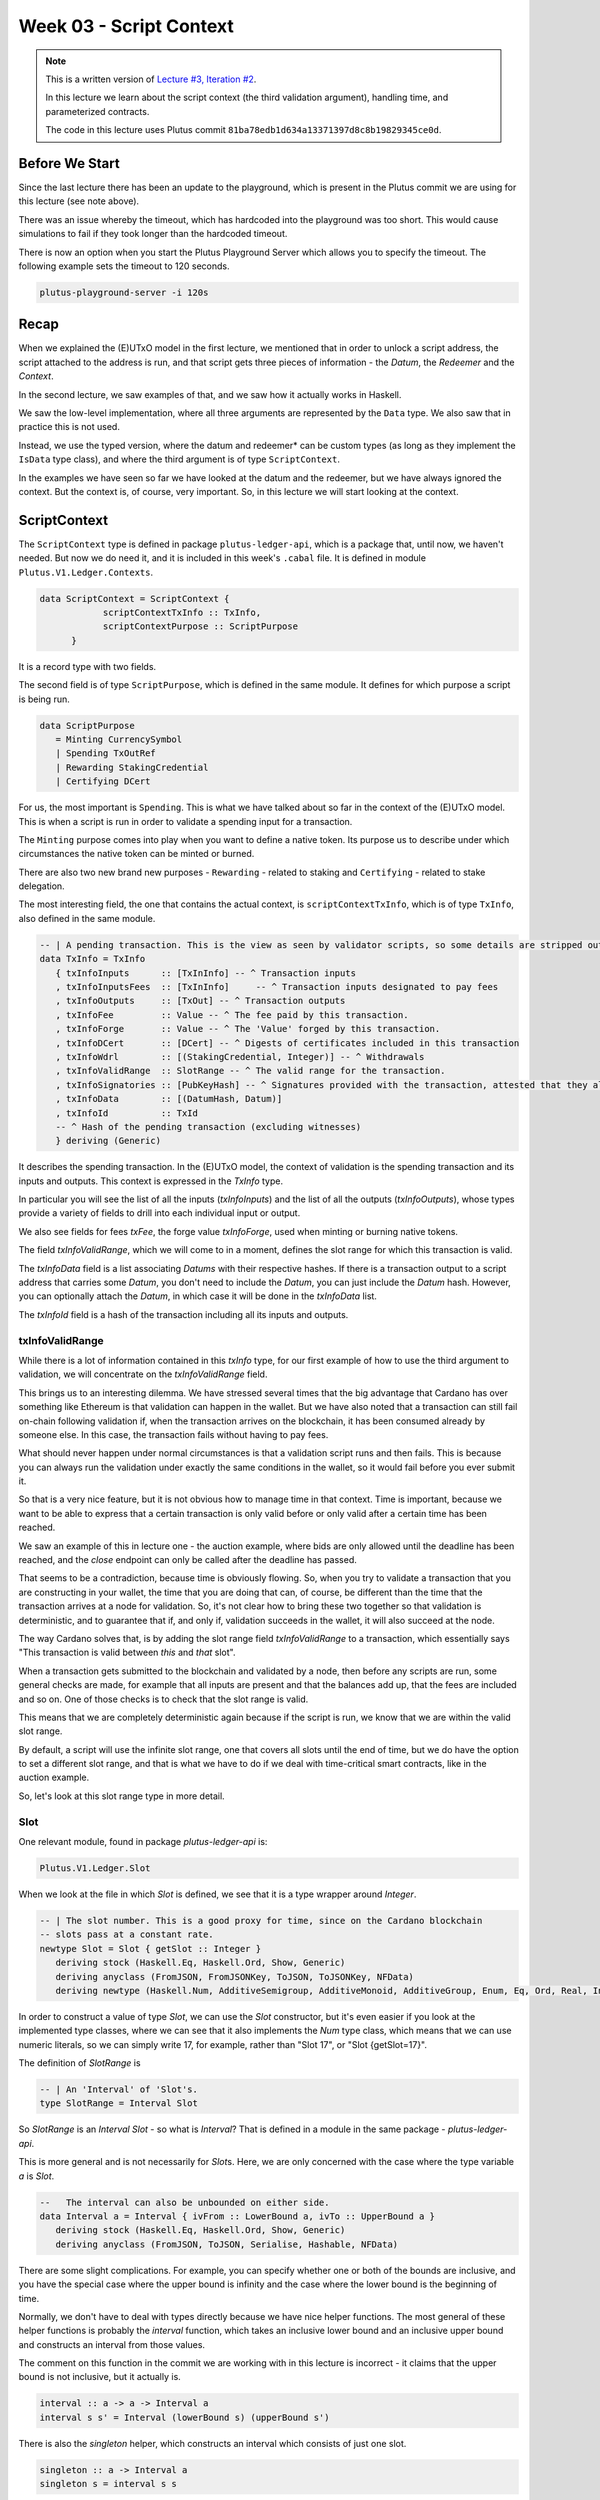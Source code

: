 Week 03 - Script Context
========================

.. note::
      This is a written version of `Lecture
      #3, Iteration #2 <https://www.youtube.com/watch?v=6_rfCCY9_gY>`__.

      In this lecture we learn about the script context (the third validation
      argument), handling time, and parameterized contracts.

      The code in this lecture uses Plutus commit ``81ba78edb1d634a13371397d8c8b19829345ce0d``.

Before We Start
---------------

Since the last lecture there has been an update to the playground, which is present in the Plutus commit we are using for this lecture (see note above).

There was an issue whereby the timeout, which has hardcoded into the playground was too short. This would cause simulations to fail if they took longer than the
hardcoded timeout.

There is now an option when you start the Plutus Playground Server which allows you to specify the timeout. The following example sets the timeout to 120 seconds.

.. code::

      plutus-playground-server -i 120s

Recap
-----

When we explained the (E)UTxO model in the first lecture, we mentioned that in
order to unlock a script address, the script attached to the address is
run, and that script gets three pieces of information - the *Datum*, the
*Redeemer* and the *Context*.

In the second lecture, we saw examples of that, and we saw how it
actually works in Haskell.

We saw the low-level implementation, where all three arguments are
represented by the ``Data`` type. We also saw that in practice this is not
used.

Instead, we use the typed version, where the datum and redeemer* can be
custom types (as long as they implement the ``IsData`` type class), and
where the third argument is of type ``ScriptContext``.

In the examples we have seen so far we have looked at the datum and
the redeemer, but we have always ignored the context. But the
context is, of course, very important. So, in this lecture we will
start looking at the context.

ScriptContext
-------------

The ``ScriptContext`` type is defined in package ``plutus-ledger-api``,
which is a package that, until now, we haven't needed. But now we do
need it, and it is included in this week's ``.cabal`` file. It is
defined in module ``Plutus.V1.Ledger.Contexts``.

.. code:: haskell

      data ScriptContext = ScriptContext { 
                  scriptContextTxInfo :: TxInfo, 
                  scriptContextPurpose :: ScriptPurpose 
            }

It is a record type with two fields.

The second field is of type ``ScriptPurpose``, which is defined in the same module. It defines for which purpose a script is being run.

.. code:: haskell

      data ScriptPurpose
         = Minting CurrencySymbol
         | Spending TxOutRef
         | Rewarding StakingCredential
         | Certifying DCert

For us, the most important is ``Spending``. This is what we have talked
about so far in the context of the (E)UTxO model. This is when a script
is run in order to validate a spending input for a transaction.

The ``Minting`` purpose comes into play when you want to define a native
token. Its purpose us to describe under which circumstances the native
token can be minted or burned.

There are also two new brand new purposes - ``Rewarding`` - related to
staking and ``Certifying`` - related to stake delegation.

The most interesting field, the one that contains the actual context, is ``scriptContextTxInfo``, which is of type
``TxInfo``, also defined in the same module.

.. code:: haskell

      -- | A pending transaction. This is the view as seen by validator scripts, so some details are stripped out.
      data TxInfo = TxInfo
         { txInfoInputs      :: [TxInInfo] -- ^ Transaction inputs
         , txInfoInputsFees  :: [TxInInfo]     -- ^ Transaction inputs designated to pay fees
         , txInfoOutputs     :: [TxOut] -- ^ Transaction outputs
         , txInfoFee         :: Value -- ^ The fee paid by this transaction.
         , txInfoForge       :: Value -- ^ The 'Value' forged by this transaction.
         , txInfoDCert       :: [DCert] -- ^ Digests of certificates included in this transaction
         , txInfoWdrl        :: [(StakingCredential, Integer)] -- ^ Withdrawals
         , txInfoValidRange  :: SlotRange -- ^ The valid range for the transaction.
         , txInfoSignatories :: [PubKeyHash] -- ^ Signatures provided with the transaction, attested that they all signed the tx
         , txInfoData        :: [(DatumHash, Datum)]
         , txInfoId          :: TxId
         -- ^ Hash of the pending transaction (excluding witnesses)
         } deriving (Generic)

It describes the spending transaction. In the (E)UTxO model, the context
of validation is the spending transaction and its inputs and outputs.
This context is expressed in the *TxInfo* type.

In particular you will see the list of all the inputs (*txInfoInputs*)
and the list of all the outputs (*txInfoOutputs*), whose types provide a
variety of fields to drill into each individual input or output.

We also see fields for fees *txFee*, the forge value *txInfoForge*, used
when minting or burning native tokens.

The field *txInfoValidRange*, which we will come to in a moment, defines
the slot range for which this transaction is valid.

The *txInfoData* field is a list associating *Datums* with their
respective hashes. If there is a transaction output to a script address
that carries some *Datum*, you don't need to include the *Datum*, you
can just include the *Datum* hash. However, you can optionally attach
the *Datum*, in which case it will be done in the *txInfoData* list.

The *txInfoId* field is a hash of the transaction including all its
inputs and outputs.

txInfoValidRange
~~~~~~~~~~~~~~~~

While there is a lot of information contained in this *txInfo* type, for
our first example of how to use the third argument to validation, we
will concentrate on the *txInfoValidRange* field.

This brings us to an interesting dilemma. We have stressed several times
that the big advantage that Cardano has over something like Ethereum is
that validation can happen in the wallet. But we have also noted that a
transaction can still fail on-chain following validation if, when the
transaction arrives on the blockchain, it has been consumed already by
someone else. In this case, the transaction fails without having to pay
fees.

What should never happen under normal circumstances is that a validation
script runs and then fails. This is because you can always run the
validation under exactly the same conditions in the wallet, so it would
fail before you ever submit it.

So that is a very nice feature, but it is not obvious how to manage time
in that context. Time is important, because we want to be able to
express that a certain transaction is only valid before or only valid
after a certain time has been reached.

We saw an example of this in lecture one - the auction example, where
bids are only allowed until the deadline has been reached, and the
*close* endpoint can only be called after the deadline has passed.

That seems to be a contradiction, because time is obviously flowing. So,
when you try to validate a transaction that you are constructing in your
wallet, the time that you are doing that can, of course, be different
than the time that the transaction arrives at a node for validation. So,
it's not clear how to bring these two together so that validation is
deterministic, and to guarantee that if, and only if, validation
succeeds in the wallet, it will also succeed at the node.

The way Cardano solves that, is by adding the slot range field
*txInfoValidRange* to a transaction, which essentially says "This
transaction is valid between *this* and *that* slot".

When a transaction gets submitted to the blockchain and validated by a
node, then before any scripts are run, some general checks are made, for
example that all inputs are present and that the balances add up, that
the fees are included and so on. One of those checks is to check that
the slot range is valid.

This means that we are completely deterministic again because if the
script is run, we know that we are within the valid slot range.

By default, a script will use the infinite slot range, one that covers
all slots until the end of time, but we do have the option to set a
different slot range, and that is what we have to do if we deal with
time-critical smart contracts, like in the auction example.

So, let's look at this slot range type in more detail.

Slot
~~~~

One relevant module, found in package *plutus-ledger-api* is:

.. code:: haskell

      Plutus.V1.Ledger.Slot

When we look at the file in which *Slot* is defined, we see that it is a
type wrapper around *Integer*.

.. code:: haskell

      -- | The slot number. This is a good proxy for time, since on the Cardano blockchain
      -- slots pass at a constant rate.
      newtype Slot = Slot { getSlot :: Integer }
         deriving stock (Haskell.Eq, Haskell.Ord, Show, Generic)
         deriving anyclass (FromJSON, FromJSONKey, ToJSON, ToJSONKey, NFData)
         deriving newtype (Haskell.Num, AdditiveSemigroup, AdditiveMonoid, AdditiveGroup, Enum, Eq, Ord, Real, Integral, Serialise, Hashable, PlutusTx.IsData)

In order to construct a value of type *Slot*, we can use the *Slot*
constructor, but it's even easier if you look at the implemented type
classes, where we can see that it also implements the *Num* type class,
which means that we can use numeric literals, so we can simply write 17,
for example, rather than "Slot 17", or "Slot {getSlot=17}".

The definition of *SlotRange* is

.. code:: haskell

      -- | An 'Interval' of 'Slot's.
      type SlotRange = Interval Slot

So *SlotRange* is an *Interval Slot* - so what is *Interval*? That is
defined in a module in the same package - *plutus-ledger-api*.

This is more general and is not necessarily for *Slot*\ s. Here, we are
only concerned with the case where the type variable *a* is *Slot*.

.. code:: haskell

      --   The interval can also be unbounded on either side.
      data Interval a = Interval { ivFrom :: LowerBound a, ivTo :: UpperBound a }
         deriving stock (Haskell.Eq, Haskell.Ord, Show, Generic)
         deriving anyclass (FromJSON, ToJSON, Serialise, Hashable, NFData)

There are some slight complications. For example, you can specify
whether one or both of the bounds are inclusive, and you have the
special case where the upper bound is infinity and the case where the
lower bound is the beginning of time.

Normally, we don't have to deal with types directly because we have nice
helper functions. The most general of these helper functions is probably
the *interval* function, which takes an inclusive lower bound and an
inclusive upper bound and constructs an interval from those values.

The comment on this function in the commit we are working with in this
lecture is incorrect - it claims that the upper bound is not inclusive,
but it actually is.

.. code:: haskell

      interval :: a -> a -> Interval a
      interval s s' = Interval (lowerBound s) (upperBound s')

There is also the *singleton* helper, which constructs an interval which
consists of just one slot.

.. code:: haskell

      singleton :: a -> Interval a
      singleton s = interval s s

We have *from* which constructs an *Interval* starting from a given slot
and extending to the end of time.

.. code:: haskell

      from :: a -> Interval a
      from s = Interval (lowerBound s) (UpperBound PosInf True)

And we have *to*, which is the opposite. It constructs an *Interval*
starting from the genesis block up to, and including, the given slot.
Again, the comments in the code for the commit we are working with
claims that it is not inclusive, but it is.

.. code:: haskell

      to :: a -> Interval a
      to s = Interval (LowerBound NegInf True) (upperBound s)

We have *always* which contains all slots from the beginning of time
until the end of eternity. This is the default.

.. code:: haskell

      always :: Interval a
      always = Interval (LowerBound NegInf True) (UpperBound PosInf True)

And we have the opposite, *never*, which contains no slots.

.. code:: haskell

      never :: Interval a
      never = Interval (LowerBound PosInf True) (UpperBound NegInf True)

In addition to these helper functions for constructing values of type
*Interval*, we have various helpers for working with *Interval*\ s.

The *member* function checks whether a value is contained within an
*Interval*.

.. code:: haskell

      member :: Ord a => a -> Interval a -> Bool
      member a i = i `contains` singleton a

The *overlaps* function checks whether two intervals overlap, that is,
whether there is a value that is a member of both intervals.

.. code:: haskell

      overlaps :: Ord a => Interval a -> Interval a -> Bool
      overlaps l r = isEmpty (l `intersection` r)

The *intersection* function determines the largest interval that is
contained in both the given intervals. This is an *Interval* that starts
from the largest lower bound of the two intervals and extends until the
smallest upper bound.

.. code:: haskell

      intersection :: Ord a => Interval a -> Interval a -> Interval a
      intersection (Interval l1 h1) (Interval l2 h2) = Interval (max l1 l2) (min h1 h2)

The function *hull* gives the smallest interval containing both the
given intervals.

.. code:: haskell

      hull :: Ord a => Interval a -> Interval a -> Interval a
      hull (Interval l1 h1) (Interval l2 h2) = Interval (min l1 l2) (max h1 h2)

The *contains* function takes two intervals and determines if the second
interval is completely contained within the first one.

.. code:: haskell

      contains :: Ord a => Interval a -> Interval a -> Bool
      contains (Interval l1 h1) (Interval l2 h2) = l1 <= l2 && h2 <= h1

And we have the *before* and *after* functions to determine if a given
*Slot* is before or after a given *Interval*, respectively.

.. code:: haskell

      before :: Ord a => a -> Interval a -> Bool
      before h (Interval f _) = lowerBound h < f

      after :: Ord a => a -> Interval a -> Bool
      after h (Interval _ t) = upperBound h > t

Let's have a play in the REPL.

.. code:: haskell

      Prelude Week03.IsData> import Plutus.V1.Ledger.Slot 
      Prelude Plutus.V1.Ledger.Slot Week03.IsData> import Plutus.V1.Ledger.Interval 

There are two ways to define a slot. First, you can use the *Slot*
constructor.

.. code:: haskell

      Prelude Plutus.V1.Ledger.Slot Plutus.V1.Ledger.Interval Week03.IsData> Slot 3
      Slot {getSlot = 3}

Secondly, you can just write it as an *Integer*, but in this case you
need to tell the compiler what type it is.

.. code:: haskell

      Prelude Plutus.V1.Ledger.Slot Plutus.V1.Ledger.Interval Week03.IsData> 3 :: Slot
      Slot {getSlot = 3}

Let's use some of the helper functions for constructing intervals. This
will give us slots 3,4,5,6,7,8,9,10:

.. code:: haskell

      Prelude Plutus.V1.Ledger.Slot Plutus.V1.Ledger.Interval Week03.IsData> interval (Slot 3) 10
      Interval {ivFrom = LowerBound (Finite (Slot {getSlot = 3})) True, ivTo = UpperBound (Finite (Slot {getSlot = 10})) True}

You see that there are two finite slots defined as the lower and upper
bounds, and that they both have the value *True*, which indicates that
they are both inclusive bounds.

We can check whether a slot is a member of an interval:

.. code:: haskell

      Prelude Plutus.V1.Ledger.Slot Plutus.V1.Ledger.Interval Week03.IsData> member 5 $ interval (Slot 3) 10
      True

      Prelude Plutus.V1.Ledger.Slot Plutus.V1.Ledger.Interval Week03.IsData> member 3 $ interval (Slot 3) 10
      True

      Prelude Plutus.V1.Ledger.Slot Plutus.V1.Ledger.Interval Week03.IsData> member 10 $ interval (Slot 3) 10
      True

      Prelude Plutus.V1.Ledger.Slot Plutus.V1.Ledger.Interval Week03.IsData> member 11 $ interval (Slot 3) 10
      False

We can use the *from* constructor. Here we see that the lower bound is
again a finite slot, but that the upper bound is positive infinity.

.. code:: haskell

      Prelude Plutus.V1.Ledger.Slot Plutus.V1.Ledger.Interval Week03.IsData> from (Slot 20)
      Interval {ivFrom = LowerBound (Finite (Slot {getSlot = 20})) True, ivTo = UpperBound PosInf True}

And we can check slots for membership of this interval:

.. code:: haskell

      Prelude Plutus.V1.Ledger.Slot Plutus.V1.Ledger.Interval Week03.IsData> member 20 $ from (Slot 20)
      True

      Prelude Plutus.V1.Ledger.Slot Plutus.V1.Ledger.Interval Week03.IsData> member 19 $ from (Slot 20)
      False

      Prelude Plutus.V1.Ledger.Slot Plutus.V1.Ledger.Interval Week03.IsData> member 1000000 $ from (Slot 20)
      True

And the *to* constructor. Here we see that now the lower bound is
negative infinity, while the upper bound is a finite slot number.

.. code:: haskell

      Prelude Plutus.V1.Ledger.Slot Plutus.V1.Ledger.Interval Week03.IsData> to (Slot 100)
      Interval {ivFrom = LowerBound NegInf True, ivTo = UpperBound (Finite (Slot {getSlot = 100})) True}

And let's check various slots for membership:

.. code:: haskell

      Prelude Plutus.V1.Ledger.Slot Plutus.V1.Ledger.Interval Week03.IsData> member 7 $ to (Slot 100)
      True

      Prelude Plutus.V1.Ledger.Slot Plutus.V1.Ledger.Interval Week03.IsData> member 100 $ to (Slot 100)
      True

      Prelude Plutus.V1.Ledger.Slot Plutus.V1.Ledger.Interval Week03.IsData> member 101 $ to (Slot 100)
      False

Now, let's try the *contains* function:

.. code:: haskell

      Prelude Plutus.V1.Ledger.Slot Plutus.V1.Ledger.Interval Week03.IsData> contains (to $ Slot 100) $ interval 30 50
      True

      Prelude Plutus.V1.Ledger.Slot Plutus.V1.Ledger.Interval Week03.IsData> contains (to $ Slot 100) $ interval 30 110
      False

And *overlaps*:

.. code:: haskell

      Prelude Plutus.V1.Ledger.Slot Plutus.V1.Ledger.Interval Week03.IsData> overlaps (to $ Slot 100) $ interval 30 110
      True

      Prelude Plutus.V1.Ledger.Slot Plutus.V1.Ledger.Interval Week03.IsData> overlaps (to $ Slot 100) $ interval 101 110
      False

And now, we can look, for the first time, at a contract that actually
looks at the third validation argument, the *Context*, and does
something interesting with it.

Example - Vesting
-----------------

Imagine you want to give a gift of Ada to a child. You want the child to
own the Ada, but you only want the child to have access to it he or she
turns eighteen.

Using Plutus, it is very easy to implement a vesting scheme like that.

We start by copying the IsData function, the one we modified at the
start of the lecture, into a new module called Vesting.

The first step is to think about the *Datum* and *Redeemer*.

For *Datum* it makes sense to have two pieces of information:

-  The beneficiary
-  The deadline

So, let's define this type:

.. code:: haskell

      data VestingDatum = VestingDatum
         { beneficiary :: PubKeyHash
         , deadline    :: Slot
         } deriving Show

      PlutusTx.unstableMakeIsData ''VestingDatum

In this case, we don't need any information in the *Redeemer*, because
all the information we need about the entity that can claim the Ada and
the time is contained in the *Context*.

.. code:: haskell

      mkValidator :: VestingDatum -> () -> ScriptContext -> Bool

We need to check two conditions.

1. That only the correct beneficiary can unlock a UTxO sitting at this
   address. This we can validate by checking that the beneficiary's
   signature is included in the transaction.
2. That this transaction is only executed after the deadline is reached.

We could probably just write this in one go, but we will write it in a
more top-down fashion and delegate to some helper functions.

Let's start by writing the conditions without implementing them and by
also giving appropriate error messages.

.. code:: haskell

      mkValidator dat () ctx =
         traceIfFalse "beneficiary's signature missing" checkSig      &&
         traceIfFalse "deadline not reached"            checkDeadline
      where
         ...
         checkSig :: Bool
         ...
         checkDeadline :: Bool
         ...

Let's look back at the *ScriptContext* type.

.. code:: haskell

      data ScriptContext = ScriptContext{scriptContextTxInfo :: TxInfo, scriptContextPurpose :: ScriptPurpose }

We are not interest in the script purpose, as we know that it is a
spending script. The interesting one for us here is *TxInfo*, as this
provides both the signatures and the timing information.

So let's add a helper function that gets this for us from our third
argument - *ctx*.

.. code:: haskell

      mkValidator dat () ctx =
         traceIfFalse "beneficiary's signature missing" checkSig      &&
         traceIfFalse "deadline not reached"            checkDeadline
      where
         info :: TxInfo
         info = scriptContextTxInfo ctx
         ...
         checkSig :: Bool
         ...
         checkDeadline :: Bool
         ...

For the first helper function, *checkSig*, we must check that the
beneficiary has signed the transaction.

Here we use the ``elem`` function here from the Plutus Prelude, which is
a copy of the same function from the standard Prelude. You will recall
that this is because it is not possible to make functions in standard
Prelude INLINABLE, which is required for our validation scripts to
compile.

.. code:: haskell

      checkSig = beneficiary dat `elem` txInfoSignatories info

To check the deadline we need the *txInfoValidRange* field of *TxInfo*,
which gives us a value of type *SlotRange*.

We must check that this transaction is only submitted once the deadline
has been reached.

As we saw before, the way time is handled is that, during validation,
before any script is run, it is checked that this range that the
transaction gives actually includes the current slot.

We don't know exactly what the current slot is because the interval may
be large, but what we do know is that one of those slots is the current
time.

So, in order to make sure that the deadline has been reached, we must
check that all the slots in the slot range are after the deadline. And
one way to do this, is to ask if the valid slot range is included in the
interval that starts at the deadline and extends to the end of time.

.. code:: haskell

      checkDeadline = from (deadline dat) `contains` txInfoValidRange info

Remember that if the current slot was not in the *txInfoValidRange*,
then the validation script would not even be running.

That completes the validation logic. Let's take care of some
boilerplate.

.. code:: haskell

      data Vesting
      instance Scripts.ScriptType Vesting where
         type instance DatumType Vesting = VestingDatum
         type instance RedeemerType Vesting = ()

      inst :: Scripts.ScriptInstance Vesting
      inst = Scripts.validator @Vesting
         $$(PlutusTx.compile [|| mkValidator ||])
         $$(PlutusTx.compile [|| wrap ||])
      where
         wrap = Scripts.wrapValidator @VestingDatum @()

We will focus more on the wallet part of the script later, but here are
the changes.

We have created a *GiveParams* type, and modified the *grab* endpoint to
require no parameters.

.. code:: haskell

      data GiveParams = GiveParams
         { gpBeneficiary :: !PubKeyHash
         , gpDeadline    :: !Slot
         , gpAmount      :: !Integer
         } deriving (Generic, ToJSON, FromJSON, ToSchema)

      type VestingSchema =
         BlockchainActions
            .\/ Endpoint "give" GiveParams
            .\/ Endpoint "grab" ()

For the *give* endpoint, the *Datum* is constructed from the
*GiveParams*.

.. code:: haskell

      give :: (HasBlockchainActions s, AsContractError e) => GiveParams -> Contract w s e ()
      give gp = do
         let dat = VestingDatum
                     { beneficiary = gpBeneficiary gp
                     , deadline    = gpDeadline gp
                     }
            tx  = mustPayToTheScript dat $ Ada.lovelaceValueOf $ gpAmount gp
         ledgerTx <- submitTxConstraints inst tx
         void $ awaitTxConfirmed $ txId ledgerTx
         logInfo @String $ printf "made a gift of %d lovelace to %s with deadline %s"
            (gpAmount gp)
            (show $ gpBeneficiary gp)
            (show $ gpDeadline gp)

The *grab* endpoint is a bit more involved. Here, the grabber needs to
find the UTxOs that they can actually consume, which is performed by the
*isSuitable* helper function.

This looks at the all UTxOs and only keeps those that are suitable. It
first checks that the *Datum* hash exists, nad, if so, it deserialises
it, and, if that succeeds it checks that the beneficiary of the UTxO is
the public key hash of the grabber. It then checks that the deadline is
not in the future.

We see here that, from the wallet, we have access to the current slot
and to our own public key hash.

.. code:: haskell

      grab :: forall w s e. (HasBlockchainActions s, AsContractError e) => Contract w s e ()
      grab = do
         now   <- currentSlot
         pkh   <- pubKeyHash <$> ownPubKey
         utxos <- Map.filter (isSuitable pkh now) <$> utxoAt scrAddress
         if Map.null utxos
            then logInfo @String $ "no gifts available"
            else do
                  let orefs   = fst <$> Map.toList utxos
                     lookups = Constraints.unspentOutputs utxos  <>
                              Constraints.otherScript validator
                     tx :: TxConstraints Void Void
                     tx      = mconcat [mustSpendScriptOutput oref $ Redeemer $ PlutusTx.toData () | oref <- orefs] <>
                              mustValidateIn (from now)
                  ledgerTx <- submitTxConstraintsWith @Void lookups tx
                  void $ awaitTxConfirmed $ txId ledgerTx
                  logInfo @String $ "collected gifts"
      where
         isSuitable :: PubKeyHash -> Slot -> TxOutTx -> Bool
         isSuitable pkh now o = case txOutDatumHash $ txOutTxOut o of
            Nothing -> False
            Just h  -> case Map.lookup h $ txData $ txOutTxTx o of
                  Nothing        -> False
                  Just (Datum e) -> case PlutusTx.fromData e of
                     Nothing -> False
                     Just d  -> beneficiary d == pkh && deadline d <= now

Note the call:

.. code:: haskell

      mustValidateIn (from now)

If we do not do this, the default would be the infinite slot range, and
this would cause validation to fail in our case.

We could use a singleton slot here, but, if there were any issues, for
example network delays, and the transaction arrived at a node a slot or
two later, then validation would no longer work.

Another thing to note is that, if there is no suitable UTxO available,
we don't even try to submit the transaction. We want to make sure that
when the grabber submits, they get something in return. Otherwise they
would have to pay fees for a transaction that doesn't have any outputs.

In the playground
~~~~~~~~~~~~~~~~~

First, let's get Wallet 1 to send some lovelace.

.. figure:: img/week03__00004.png
   :alt: 

Here we run into a technical problem. We need to supply the beneficiary
address, but there is no way in the playground to get the public key
hash of a wallet.

But we can get it from the REPL.

.. code:: haskell

      Prelude Week03.IsData> import Wallet.Emulator
      Prelude Wallet.Emulator Week03.IsData> import Ledger
      Prelude Wallet.Emulator Ledger Week03.IsData> pubKeyHash $ walletPubKey $ Wallet 2
      39f713d0a644253f04529421b9f51b9b08979d08295959c4f3990ee617f5139f

Let's create a scenario where validation passes. Wallet 1 gives 500
lovelace with a deadline of slot 15. We wait for 15 slots, and then
Wallet 2 grabs.

.. figure:: img/week03__00005.png
   :alt: 

After evaluation, we see the Genesis transaction, plus the give and the
grab transactions.

.. figure:: img/week03__00006.png
   :alt: 

.. figure:: img/week03__00007.png
   :alt: 

.. figure:: img/week03__00008.png
   :alt: 

And the final balances.

.. figure:: img/week03__00009.png
   :alt: 

Now let's look at the case where the grab happens too early. We'll
change the wait time to 14 slots.

.. figure:: img/week03__00010.png
   :alt: 

Now we see just two transactions - the Genesis transaction, and the
give.

.. figure:: img/week03__00012.png
   :alt: 

The grab transaction has failed validation.

.. figure:: img/week03__00013.png
   :alt: 

Example 2 - Parameterized Contract
----------------------------------

Our next example will be parameterized contracts, but let's start with
an observation about our existing contract.

An Observation
~~~~~~~~~~~~~~

We will set up a scenario where both wallets give and both wallets grab.

Again, in this example, the public key hash of Wallet 1's address was
obtained from the REPL in the same way as with the Wallet 2 example
above.

.. figure:: img/week03__00014.png
   :alt: 

After evaluation...

The Genesis transaction, as always.

.. figure:: img/week03__00015.png
   :alt: 

The give of Wallet 2...

.. figure:: img/week03__00016.png
   :alt: 

The give of Wallet 1...

.. figure:: img/week03__00017.png
   :alt: 

The grab of Wallet 2...

.. figure:: img/week03__00018.png
   :alt: 

And, the grab of Wallet 1...

.. figure:: img/week03__00019.png
   :alt: 

Now, what we want to focus on here is the script addresses for the give
of Wallet 1 and the give of Wallet 2. If you look back at those
screenshots, you will notice that the script address in both cases is
the same.

And this is not surprising. Recall that the address of the script is
calculated by taken the hash of the compiled Plutus code of the
validator. Since the same validator is being used in both those
transactions, the script address is the same.

Keep this in mind for what we are about to cover in the following
section.

Another Way of Doing It
~~~~~~~~~~~~~~~~~~~~~~~

In our example, we have put the beneficiary and the deadline into the
datum. But there are other choices.

You could also parameterize the whole script on those two pieces of data
- the beneficiary and the deadline.

A parameterized script is like a family of scripts. You can instantiate
it with different parameters, and you get different scripts. They all
behave the same, but they have these different parameters.

We start by making a copy of Vesting.hs and creating a new module -
Week03.Parameterized.

Now, instead of using the *VestedDatum*, we are going to parameterize
the script with it. It makes sense to first change its name.

.. code:: haskell

      data VestingParam = VestingParam
         { beneficiary :: PubKeyHash
         , deadline    :: Slot
         } deriving Show

Next, we will return to using Unit as our datum type, but we will add a
new validation argument, before the other arguments, of our new type
*VestingParam*.

.. code:: haskell

      mkValidator :: VestingParam -> () -> () -> ScriptContext -> Bool

The idea is that mkValidator is now a function that takes a VestingParam
and returns a custom validator based on those params.

We don't need to change much, just the function header and the parts
that previously accessed the datum.

.. code:: haskell

      mkValidator :: VestingParam -> () -> () -> ScriptContext -> Bool
      mkValidator p () () ctx =
         traceIfFalse "beneficiary's signature missing" checkSig      &&
         traceIfFalse "deadline not reached"            checkDeadline
      where
         info :: TxInfo
         info = scriptContextTxInfo ctx

         checkSig :: Bool
         checkSig = beneficiary p `elem` txInfoSignatories info

         checkDeadline :: Bool
         checkDeadline = from (deadline p) `contains` txInfoValidRange info

And, we need to change another piece of code that previously referenced
the datum.

.. code:: haskell

      data Vesting
      instance Scripts.ScriptType Vesting where
         type instance DatumType Vesting = ()
         type instance RedeemerType Vesting = ()

And now we come to an interesting question. What do we do here?

.. code:: haskell

      inst :: Scripts.ScriptInstance Vesting
      inst = Scripts.validator @Vesting
         $$(PlutusTx.compile [|| mkValidator ||])
         $$(PlutusTx.compile [|| wrap ||])
      where
         wrap = Scripts.wrapValidator @VestingDatum @()

As is, this won't work because now *mkValidator* has the wrong type.
Remember that it must be a function that takes three arguments and
returns a boolean. But now, it has four arguments.

Also, we won't always get the same instance, so this must now become a
function that takes *VestingParam* as an argument.

.. code:: haskell

      inst :: VestingParam -> Scripts.ScriptInstance Vesting
      inst p = Scripts.validator @Vesting

The first idea would be to simply do something like this - adding the
*p* as a parameter, which would make the type correct again.

.. code:: haskell

      -- this won't work
      $$(PlutusTx.compile [|| mkValidator p ||])

But the problem is that, as we have seen before, in Template Haskell,
the things inside the Oxford Brackets must be known at compile time, but
the value of *p* here will not be known until runtime.

Luckily, there is a way around this.

We have something called applyCode, which takes two Plutus scripts, and,
assuming that the first one is a function, it applies this function to
the second argument.

.. code:: haskell

      -- partial code
      ($$(PlutusTx.compile [|| mkValidator ||]) `PlutusTx.applyCode` -- ...

So, now, this...

.. code:: haskell

      ($$(PlutusTx.compile [|| mkValidator ||])

...is now a Plutus script for a function that takes such a parameter.
So, now, we must write a Plutus script for that parameter. Then
*applyCode* will apply the function to the script for the parameter, and
we will get a script of the right type out of that.

But this looks like it still doesn't solve the problem because what do
we write after *applyCode*? How do we get the parameter there. We can't
use PlutusTx.compile, as we have already seen.

This is where another important class comes in - the so-called *Lift*
class.

The Lift Class
^^^^^^^^^^^^^^

The *Lift* class is defined in package *plutus-tx*.

.. code:: haskell

      module PlutusTx.Lift.Class

It only has one function, *Lift*. However, we won't use this function
directly.

The importance of the class is that it allows us to, at runtime, lift
Haskell values into corresponding Plutus script values. And this is
exactly what we need to convert our parameter *p* into code.

We will use a different function, defined in the same package but in a
different module.

.. code:: haskell

      module PlutusTx.Lift

The function we will use is called *liftCode*

.. code:: haskell

      -- | Get a Plutus Core program corresponding to the given value as a 'CompiledCodeIn', throwing any errors that occur as exceptions and ignoring fresh names.
      liftCode
         :: (Lift.Lift uni a, Throwable uni fun, PLC.ToBuiltinMeaning uni fun)
         => a -> CompiledCodeIn uni fun a
      liftCode x = unsafely $ safeLiftCode x

It takes a Haskell value of type *a*, provided *a* is an instance of the
*Lift* class, and turns it into a piece of Plutus script code
corresponding to the same type.

So, let's use that.

.. code:: haskell

      ($$(PlutusTx.compile [|| mkValidator ||]) `PlutusTx.applyCode` PlutusTx.liftCode p)

There is still a problem, however. We need a *Lift* instance for *p*.

Luckily, similar to how we got an instance for *IsData* there is also a
Template Haskell function for *Lift*.

.. code:: haskell

      PlutusTx.makeLift ''VestingParam

But, it still won't compile. We need another GHC extension.

.. code:: haskell

      {-# LANGUAGE MultiParamTypeClasses #-}

Now we have to some more little modifications.

.. code:: haskell

      validator :: VestingParam -> Validator
      validator = Scripts.validatorScript . inst

      scrAddress :: VestingParam -> Ledger.Address
      scrAddress = scriptAddress . validator

Changes are also necessary in the wallet part.

The *GiveParams* stay the same, but the endpoints are slightly
different, because in the *grab* endpoint earlier we only had the Unit
argument, but now we need the slot.

This is because, in order to construct the address that we grab from, we
need the params - the beneficiary and the deadline. We already now the
beneficiary, as it will be the address of the wallet that is doing the
grabbing, but we need to pass in the slot value for the deadline.

In the *give* endpoint, there are also some differences.

Whenever we need an *inst* we must pass in the params.

.. code:: haskell

      ledgerTx <- submitTxConstraints (inst p) tx

And in the *grab* endpoint, we have the additional parameter.

.. code:: haskell

      grab d = do

And we can use that to construct the parameters, along with our own
public key hash.

.. code:: haskell

      let p = VestingParam
                  { beneficiary = pkh
                  , deadline    = d
                  }

And again, when we use something like *scrAddress*, we need to pass in
the parameters.

.. code:: haskell

      utxos <- utxoAt $ scrAddress p

Now, the good thing with this is that we don't need the filter helper
function *isSuitable* anymore. Previously, we got all the UTxOs sitting
at the script address and filtered them based on beneficiary and
deadline. But now, it's much easier because the script is already
parameterized by beneficiary, so we know that this script will only hold
UTxOs that are for us.

So, all we need to do is to check that *now* is not earlier than the
deadline.

.. code:: haskell

      if now < d
         then logInfo @String $ "too early"
         else do
         ...

Back to the playground
~~~~~~~~~~~~~~~~~~~~~~

If we copy paste this new contract into the playground and setup the
same scenario as before...

.. figure:: img/week03__00020.png
   :alt: 

We can see that now, one of the disadvantages to doing it this way is
that the wallets now need to know the deadline in order to construct the
script address.

If you evaluate this, you will see that it succeeds.

.. figure:: img/week03__00021.png
   :alt: 

But now, compare the script address that Wallet 1 sends to with the
script address that Wallet 2 sends to.

.. figure:: img/week03__00022.png
   :alt: 

They are now different. The UTxOs are being held at different addresses.

This is because of the parameters. The same script but with different
parameters will have a different hash.

Whether this is a good thing or a bad thing will depend on the use case.

